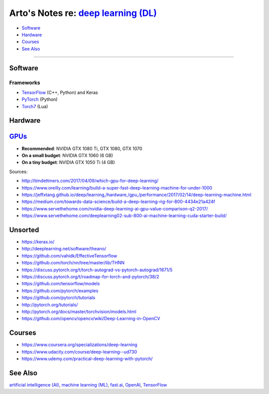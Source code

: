 *************************************************************************************
Arto's Notes re: `deep learning (DL) <https://en.wikipedia.org/wiki/Deep_learning>`__
*************************************************************************************

* `Software <#software>`__
* `Hardware <#hardware>`__
* `Courses <#courses>`__
* `See Also <#see-also>`__

----

Software
========

Frameworks
----------

* `TensorFlow <tensorflow>`__ (C++, Python) and Keras
* `PyTorch <https://github.com/pytorch/pytorch>`__ (Python)
* `Torch7 <https://en.wikipedia.org/wiki/Torch_(machine_learning)>`__ (Lua)

Hardware
========

`GPUs <gpu>`__
==============

* **Recommended**: NVIDIA GTX 1080 Ti, GTX 1080, GTX 1070
* **On a small budget**: NVIDIA GTX 1060 (6 GB)
* **On a tiny budget**: NVIDIA GTX 1050 Ti (4 GB)

Sources:

* http://timdettmers.com/2017/04/09/which-gpu-for-deep-learning/
* https://www.oreilly.com/learning/build-a-super-fast-deep-learning-machine-for-under-1000
* https://jeffxtang.github.io/deep/learning,/hardware,/gpu,/performance/2017/02/14/deep-learning-machine.html
* https://medium.com/towards-data-science/build-a-deep-learning-rig-for-800-4434e21a424f
* https://www.servethehome.com/nvidia-deep-learning-ai-gpu-value-comparison-q2-2017/
* https://www.servethehome.com/deeplearning02-sub-800-ai-machine-learning-cuda-starter-build/

Unsorted
========

* https://keras.io/
* http://deeplearning.net/software/theano/
* https://github.com/vahidk/EffectiveTensorflow
* https://github.com/torch/nn/tree/master/lib/THNN
* https://discuss.pytorch.org/t/torch-autograd-vs-pytorch-autograd/1671/5
* https://discuss.pytorch.org/t/roadmap-for-torch-and-pytorch/38/2
* https://github.com/tensorflow/models
* https://github.com/pytorch/examples
* https://github.com/pytorch/tutorials
* http://pytorch.org/tutorials/
* http://pytorch.org/docs/master/torchvision/models.html
* https://github.com/opencv/opencv/wiki/Deep-Learning-in-OpenCV

Courses
=======

* https://www.coursera.org/specializations/deep-learning
* https://www.udacity.com/course/deep-learning--ud730
* https://www.udemy.com/practical-deep-learning-with-pytorch/

See Also
========

`artificial intelligence (AI) <ai>`__,
`machine learning (ML) <ml>`__,
`fast.ai <fastai>`__,
`OpenAI <openai>`__,
`TensorFlow <tensorflow>`__
